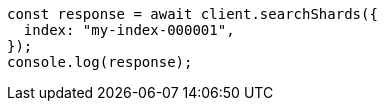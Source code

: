 // This file is autogenerated, DO NOT EDIT
// Use `node scripts/generate-docs-examples.js` to generate the docs examples

[source, js]
----
const response = await client.searchShards({
  index: "my-index-000001",
});
console.log(response);
----
